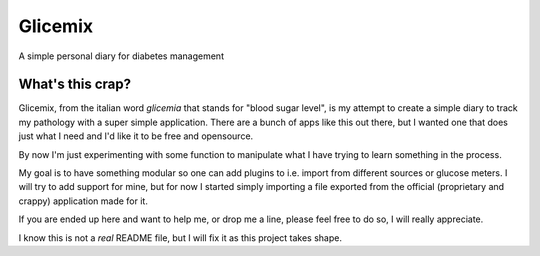 Glicemix
========
A simple personal diary for diabetes management


What's this crap?
-----------------
Glicemix, from the italian word *glicemia* that stands for "blood sugar level",
is my attempt to create a simple diary to track my pathology with a super simple
application.
There are a bunch of apps like this out there, but I wanted one that does just
what I need and I'd like it to be free and opensource.

By now I'm just experimenting with some function to manipulate what I have
trying to learn something in the process.

My goal is to have something modular so one can add plugins to i.e. import
from different sources or glucose meters.
I will try to add support for mine, but for now I started simply importing a
file exported from the official (proprietary and crappy) application made for
it.

If you are ended up here and want to help me, or drop me a line, please feel
free to do so, I will really appreciate.

I know this is not a *real* README file, but I will fix it as this project
takes shape.
